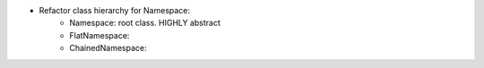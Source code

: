 - Refactor class hierarchy for Namespace:
    - Namespace: root class. HIGHLY abstract
    - FlatNamespace: 
    - ChainedNamespace:

